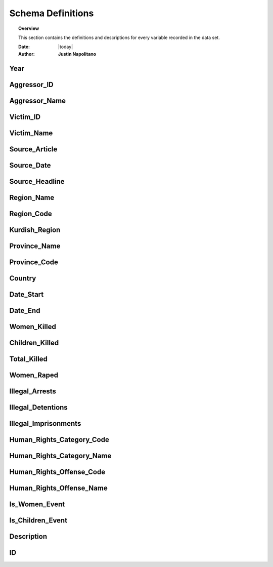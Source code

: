 ###################
Schema Definitions
###################

.. topic:: Overview

    This section contains the definitions and descriptions for every variable recorded in the data set. 


    :Date: |today|
    :Author: **Justin Napolitano**


Year
====

.. card:: 
    
    Definition 
        Records the year an event occurs

    Data Type
        Integer

    Reference Table
        `Overview Table <https://cv.jnapolitano.io/parts/analysis/political-analysis/terrorism-conflict/project-turkish-kurdish/reference_tables.html#overview-table>`_.

Aggressor_ID
============

.. card:: 
    
    Definition
        Records the ID of the aggressor of an event; the agent or group that commits a human right violation.

    Data Type
        Caegorical Integer.


    Reference Table
        `Aggressor Table <https://cv.jnapolitano.io/parts/analysis/political-analysis/terrorism-conflict/project-turkish-kurdish/reference_tables.html#aggressor-table>`_.


Aggressor_Name
==============

.. card::   

    Definition
        Records the name of the aggressor of an event; the agent or group that commits a human right violation.

    Data Type
        String.

    Reference Table
        `Aggressor Table <https://cv.jnapolitano.io/parts/analysis/political-analysis/terrorism-conflict/project-turkish-kurdish/reference_tables.html#aggressor-table>`_.


Victim_ID
=========

.. card::     

    Definition   
        Records the ID of the victim of an event; the agent or group that is victim to a human right violation commited by the aggressor.

    Data Type
        Categorical integer.

    Reference Table
        `Victim Table <https://cv.jnapolitano.io/parts/analysis/political-analysis/terrorism-conflict/project-turkish-kurdish/reference_tables.html#victim-table>`_.

Victim_Name
===========

.. card:: 

    Definition  
        Records the name of the victim of an event; the agent or group that is victim to a human right violation commited by the aggressor.

    Data Type
        String.


    Reference Table
        `Victim Table <https://cv.jnapolitano.io/parts/analysis/political-analysis/terrorism-conflict/project-turkish-kurdish/reference_tables.html#victim-table>`_.

Source_Article
==============

.. card:: 

    Definition 
        A record of the name, data, and title of the source from which information on an event is gathered.

    Data Type
        String.


    Reference Table
        `Overview Table <https://cv.jnapolitano.io/parts/analysis/political-analysis/terrorism-conflict/project-turkish-kurdish/reference_tables.html#overview-table>`_.

Source_Date
===========

.. card:: 

    Definition
        The date the source material containing the information of an event record.

    Data Type
        DateStamp.


    Reference Table
        `Overview Table <https://cv.jnapolitano.io/parts/analysis/political-analysis/terrorism-conflict/project-turkish-kurdish/reference_tables.html#overview-table>`_.

Source_Headline
===============

.. card:: 

    Definition
        The title of the source material containing the information of an event record. 

    Data Type
        String.

    Reference Table
        `Overview Table <https://cv.jnapolitano.io/parts/analysis/political-analysis/terrorism-conflict/project-turkish-kurdish/reference_tables.html#overview-table>`_`


Region_Name
===========

.. card:: 

    Defintion
        The name of the administrative region an event was recorded.  Regions are defined according the offical provincial and administrative regions of the Turkish State.

    Data Type
        String.

    Reference Table
        `Region Table <https://cv.jnapolitano.io/parts/analysis/political-analysis/terrorism-conflict/project-turkish-kurdish/reference_tables.html#region-table>`_.


Region_Code
===========

.. card:: 

    Definition
        The code of the administrative region an event was recorded.  Regions are defined according the offical provincial and administrative regions of the Turkish State.

    Data Type
        Categorical Integer.


    Reference Table
        `Region Table <https://cv.jnapolitano.io/parts/analysis/political-analysis/terrorism-conflict/project-turkish-kurdish/reference_tables.html#region-table>`_.

Kurdish_Region
==============

.. card:: 

    Definition
        A boolean variable that indicates whether a region is predominantly Kurdish by population.

    Data Type
        Boolean.

    Reference Table
        `Overview Table <https://cv.jnapolitano.io/parts/analysis/political-analysis/terrorism-conflict/project-turkish-kurdish/reference_tables.html#overview-table>`_.

Province_Name
=============

.. card:: 

    Definition
        The name of the provincial level administrative region an event was recorded.  Provinces are defined according the offical provincial and administrative regions of the Turkish State.

    Data Type
        String.

    Reference Table
        `Province Table <https://cv.jnapolitano.io/parts/analysis/political-analysis/terrorism-conflict/project-turkish-kurdish/reference_tables.html#province-table>`_.
    


Province_Code
=============

.. card:: 

    Definition
        The code of the provincial level administrative region an event was recorded.  Provinces are defined according the offical provincial and administrative regions of the Turkish State.

    Data Type
        Categorical Integer.


    Reference Table
        `Province Table <https://cv.jnapolitano.io/parts/analysis/political-analysis/terrorism-conflict/project-turkish-kurdish/reference_tables.html#province-table>`_.


Country
=======

.. card:: 

    Definition
        The state (country) where an event is recorded.

    Data Type
        Integer.

    Reference Table
        `Overview Table <https://cv.jnapolitano.io/parts/analysis/political-analysis/terrorism-conflict/project-turkish-kurdish/reference_tables.html#overview-table>`_



Date_Start
==========

.. card:: 
    
    Definition
        A record of the day, month, and year in the DD/MM/YYYY format of when an event takes starts.
        If the exact datastamp cannot be determined the best possible date is estimated.

    Data Type
        DateStamp DD/MM/YYYY.

    Reference Table
        `Overview Table <https://cv.jnapolitano.io/parts/analysis/political-analysis/terrorism-conflict/project-turkish-kurdish/reference_tables.html#overview-table>`_.

Date_End
========

.. card:: 

    Definition
        A record of the day, month, and yearn in the DD/MM/YYYY format of when an event ends.

    Data Type
        DateStamp DD/MM/YYYY.


    Reference Table
        `Overview Table <https://cv.jnapolitano.io/parts/analysis/political-analysis/terrorism-conflict/project-turkish-kurdish/reference_tables.html#overview-table>`_.

Women_Killed
=============

.. card:: 

    Definition
        The best estimate of deaths of women recorded for an event.

    Data Type
        Integer.

    Reference Table
        `Overview Table <https://cv.jnapolitano.io/parts/analysis/political-analysis/terrorism-conflict/project-turkish-kurdish/reference_tables.html#overview-table>`_.

Children_Killed
===============

.. card:: 

    Definition
        The best estimate of the number of deaths of children recorded for an event.

    Data Type
        Integer.

    Reference Table
        `Overview Table <https://cv.jnapolitano.io/parts/analysis/political-analysis/terrorism-conflict/project-turkish-kurdish/reference_tables.html#overview-table>`_.


Total_Killed
===============

.. card:: 

    Definition
        The sum of Women_Killed, Children_Killed, and any other deaths recorded for an event. 

    Data Type
        Integer.


    Reference Table
        `Overview Table <https://cv.jnapolitano.io/parts/analysis/political-analysis/terrorism-conflict/project-turkish-kurdish/reference_tables.html#overview-table>`_.

Women_Raped
===============

.. card:: 

    Definition
        The recorded number of women during an event.  

    Data Type
        Integer.

    Reference Table
        `Overview Table <https://cv.jnapolitano.io/parts/analysis/political-analysis/terrorism-conflict/project-turkish-kurdish/reference_tables.html#overview-table>`_.

Illegal_Arrests
=====================

.. card:: 

    Definition
        The recorded number of people illegally arrested during an event.  

    Data Type
        Integer.

    Reference Table
        `Overview Table <https://cv.jnapolitano.io/parts/analysis/political-analysis/terrorism-conflict/project-turkish-kurdish/reference_tables.html#overview-table>`_.

Illegal_Detentions
==================

.. card:: 

    Definition
        The recorded number of people illegally detained by any non-governmental agent or organization during an event.  

    Data Type
        Integer

    Reference Table
        `Overview Table <https://cv.jnapolitano.io/parts/analysis/political-analysis/terrorism-conflict/project-turkish-kurdish/reference_tables.html#overview-table>`_.

Illegal_Imprisonments
=====================

.. card:: 

    Definition
        The recorded number of people illegally imprisoned by the Turkish State during an event.  

    Data Type
        Integer.

    Reference Table
        `Overview Table <https://cv.jnapolitano.io/parts/analysis/political-analysis/terrorism-conflict/project-turkish-kurdish/reference_tables.html#overview-table>`_.


Human_Rights_Category_Code
==========================

.. card:: 

    Definition
        The code of the category of Human Rights violation as defined by Justin Napolitano and Demet Mousseau. Insert a reference here.

    Data Type
        Categorical Integer.


    Reference Table
        `Category Table <https://cv.jnapolitano.io/parts/analysis/political-analysis/terrorism-conflict/project-turkish-kurdish/reference_tables.html#human-rights-category-table>`_.
        



Human_Rights_Category_Name
==========================

.. card:: 

    Definition
        The name of the category of Human Rights violation as defined by Justin Napolitano and Demet Mousseau. Insert a reference here.

    Data Type
        String.


    Reference Table
        `Category Table <https://cv.jnapolitano.io/parts/analysis/political-analysis/terrorism-conflict/project-turkish-kurdish/reference_tables.html#human-rights-category-table>`_.



Human_Rights_Offense_Code
==========================

.. card:: 

    Definition
        The code of the offence to Human Rights as defined by the United Nations or Comparable International Treaty Organization.


    Data Type
        Categorical Integer.


    Reference Table
        `Offense Table <https://cv.jnapolitano.io/parts/analysis/political-analysis/terrorism-conflict/project-turkish-kurdish/reference_tables.html#human-rights-offense-table>`_.
    



Human_Rights_Offense_Name
==========================

.. card:: 

    Definition
        The name of the offence to Human Rights as defined by the United Nations or Comparable International Treaty Organization.

    Data Type
        String.


    Reference Table
        `Offense Table <https://cv.jnapolitano.io/parts/analysis/political-analysis/terrorism-conflict/project-turkish-kurdish/reference_tables.html#human-rights-offense-table>`_.


Is_Women_Event
==============

.. card:: 

    Definition
        A boolean variable that designates if an event primarily affects males or females.
            * 0 designates an event as affecting males.
            * 1 designates an event as affecting women.

    Data Type
        Boolean.

    Reference Table
        `Overview Table <https://cv.jnapolitano.io/parts/analysis/political-analysis/terrorism-conflict/project-turkish-kurdish/reference_tables.html#overview-table>`_.


Is_Children_Event
=================

.. card:: 

    Definition
        A boolean variable that designates if an event primarily affects adults or children.  
            * 0 designates an event as affecting adults. 
            * 1 designates an event as affecting children.

    Data Type
        Boolean.

    Reference Table
        `Overview Table <https://cv.jnapolitano.io/parts/analysis/political-analysis/terrorism-conflict/project-turkish-kurdish/reference_tables.html#overview-table>`_.


Description
===========

.. card:: 

    Definition
        A description of an event that may contain information that could not be relayed in the coding. 


    Data Type
        String.


    Reference Table
        `Overview Table <https://cv.jnapolitano.io/parts/analysis/political-analysis/terrorism-conflict/project-turkish-kurdish/reference_tables.html#overview-table>`_.

ID
===

.. card:: 

    Definition
        A unique identifier for a coded event.
        
        * It is constructed by appending the values of: 
            #. year
            #. Aggressor_ID
            #. Victim_ID
            #. Human_Rights_Category_Code 
            #. Human_Rights_Offense_Code

        * For instance, id 19981265 is an event that occurred in 1998 committed by the Turkish government against women.  It is a broad violation of Collective Developmental rights.  Specifically, the right to freedom of peaceful assembly and association


    Data Type
        String.

    Reference Table
        `Overview Table <https://cv.jnapolitano.io/parts/analysis/political-analysis/terrorism-conflict/project-turkish-kurdish/reference_tables.html#overview-table>`_.

